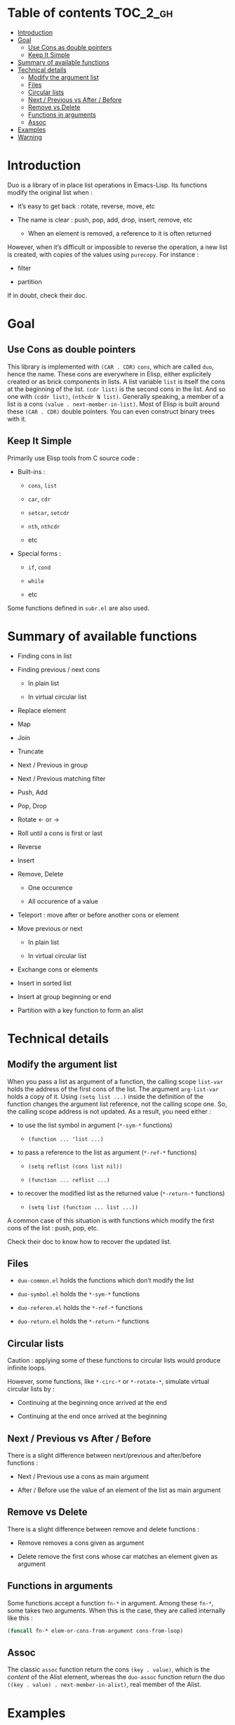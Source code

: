 
#+STARTUP: showall

* Table of contents                                                     :TOC_2_gh:
- [[#introduction][Introduction]]
- [[#goal][Goal]]
  - [[#use-cons-as-double-pointers][Use Cons as double pointers]]
  - [[#keep-it-simple][Keep It Simple]]
- [[#summary-of-available-functions][Summary of available functions]]
- [[#technical-details][Technical details]]
  - [[#modify-the-argument-list][Modify the argument list]]
  - [[#files][Files]]
  - [[#circular-lists][Circular lists]]
  - [[#next--previous-vs-after--before][Next / Previous vs After / Before]]
  - [[#remove-vs-delete][Remove vs Delete]]
  - [[#functions-in-arguments][Functions in arguments]]
  - [[#assoc][Assoc]]
- [[#examples][Examples]]
- [[#warning][Warning]]

* Introduction

Duo is a library of in place list operations in Emacs-Lisp. Its functions modify the
original list when :

  - It’s easy to get back : rotate, reverse, move, etc

  - The name is clear : push, pop, add, drop, insert, remove, etc

    + When an element is removed, a reference to it is often returned

However, when it’s difficult or impossible to reverse the operation, a
new list is created, with copies of the values using =purecopy=.
For instance :

  - filter

  - partition

If in doubt, check their doc.


* Goal


** Use Cons as double pointers

This library is implemented with =(CAR . CDR)= =cons=, which are
called =duo=, hence the name. These cons are everywhere in Elisp,
either explicitely created or as brick components in lists. A list
variable =list= is itself the cons at the beginning of the list.
=(cdr list)= is the second cons in the list. And so one with
=(cddr list)=, =(nthcdr N list)=. Generally speaking, a member of
a list is a cons =(value . next-member-in-list)=. Most of Elisp
is built around these =(CAR . CDR)= double pointers. You can even
construct binary trees with it.


** Keep It Simple

Primarily use Elisp tools from C source code :

  - Built-ins :

    + =cons=, =list=

    + =car=, =cdr=

    + =setcar=, =setcdr=

    + =nth=, =nthcdr=

    + etc

  - Special forms :

    + =if=, =cond=

    + =while=

    + etc

Some functions defined in =subr.el= are also used.


* Summary of available functions

  - Finding cons in list

  - Finding previous / next cons

    + In plain list

    + In virtual circular list

  - Replace element

  - Map

  - Join

  - Truncate

  - Next / Previous in group

  - Next / Previous matching filter

  - Push, Add

  - Pop, Drop

  - Rotate <- or ->

  - Roll until a cons is first or last

  - Reverse

  - Insert

  - Remove, Delete

    + One occurence

    + All occurence of a value

  - Teleport : move after or before another cons or element

  - Move previous or next

    + In plain list

    + In virtual circular list

  - Exchange cons or elements

  - Insert in sorted list

  - Insert at group beginning or end

  - Partition with a key function to form an alist


* Technical details


** Modify the argument list

When you pass a list as argument of a function, the calling scope
=list-var= holds the address of the first cons of the list. The
argument =arg-list-var= holds a copy of it. Using ~(setq list ...)~
inside the definition of the function changes the argument list
reference, not the calling scope one. So, the calling scope address is
not updated. As a result, you need either :

  - to use the list symbol in argument (=*-sym-*= functions)

    + ~(function ... 'list ...)~

  - to pass a reference to the list as argument (=*-ref-*= functions)

    + ~(setq reflist (cons list nil))~

    + ~(function ... reflist ...)~

  - to recover the modified list as the returned value (=*-return-*= functions)

    + ~(setq list (function ... list ...))~

A common case of this situation is with functions which modify the
first cons of the list : push, pop, etc.

Check their doc to know how to recover the updated list.


** Files

  - =duo-common.el= holds the functions which don’t modify the list

  - =duo-symbol.el= holds the =*-sym-*= functions

  - =duo-referen.el= holds the =*-ref-*= functions

  - =duo-return.el= holds the =*-return-*= functions


** Circular lists

Caution : applying some of these functions to circular lists would
produce infinite loops.

However, some functions, like =*-circ-*= or =*-rotate-*=, simulate
virtual circular lists by :

  - Continuing at the beginning once arrived at the end

  - Continuing at the end once arrived at the beginning


** Next / Previous vs After / Before

There is a slight difference between next/previous and after/before
functions :

  - Next / Previous use a cons as main argument

  - After / Before use the value of an element of the list as main argument


** Remove vs Delete

There is a slight difference between remove and delete functions :

  - Remove removes a cons given as argument

  - Delete remove the first cons whose car matches an element given as argument


** Functions in arguments

Some functions accept a function =fn-*= in argument. Among these
=fn-*=, some takes two arguments. When this is the case, they are
called internally like this :

#+begin_src emacs-lisp
(funcall fn-* elem-or-cons-from-argument cons-from-loop)
#+end_src


** Assoc

The classic =assoc= function return the cons =(key . value)=, which is
the /content/ of the Alist element, whereas the =duo-assoc= function
return the duo =((key . value) . next-member-in-alist)=, real member of
the Alist.


* Examples

#+begin_src emacs-lisp
  (setq l '(1 2 3 4 5 6 7))
  (duo-slice l 3 -1)

  (setq l '(1 2 3 4 5 6 7 1 1))
  (duo-replace-all 1 2 l)

  (setq l '(1 2 3 4 5 6 7))
  (duo-sym-rotate-left 'l)
  (duo-sym-rotate-right 'l)

  (setq l '(1 2 3 4 5 6 7))
  (duo-sym-roll-to-end 3 'l)

  (setq l '((1 . 2) (2 . 4) (3 . 6) (4 . 2) (5 . 3)))
  (duo-sym-roll-to-beg 3 'l 'duo-x-match-car-p)

  (setq l '(1 2 3 4 5 6 7))
  (duo-sym-reverse 'l)
#+end_src

* Warning

Despite abundant testing, some bugs might remain, so be careful.

# Local Variables:
# indent-tabs-mode: nil
# End:
